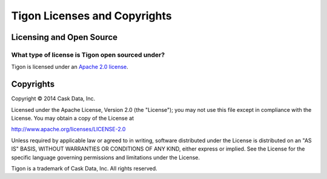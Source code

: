 .. :author: Cask Data, Inc.
   :description: Licenses and copyrights governing Tigon
   :copyright: Copyright © 2014 Cask Data, Inc.

============================================
Tigon Licenses and Copyrights
============================================


Licensing and Open Source 
============================

What type of license is Tigon open sourced under?
-------------------------------------------------
Tigon is licensed under an `Apache 2.0 license <http://www.apache.org/licenses/LICENSE-2.0.html>`_.


Copyrights
==========

Copyright © 2014 Cask Data, Inc.

Licensed under the Apache License, Version 2.0 (the "License"); you may not use this file except
in compliance with the License. You may obtain a copy of the License at

http://www.apache.org/licenses/LICENSE-2.0

Unless required by applicable law or agreed to in writing, software distributed under the 
License is distributed on an "AS IS" BASIS, WITHOUT WARRANTIES OR CONDITIONS OF ANY KIND, 
either express or implied. See the License for the specific language governing permissions 
and limitations under the License.

Tigon is a trademark of Cask Data, Inc. All rights reserved.
